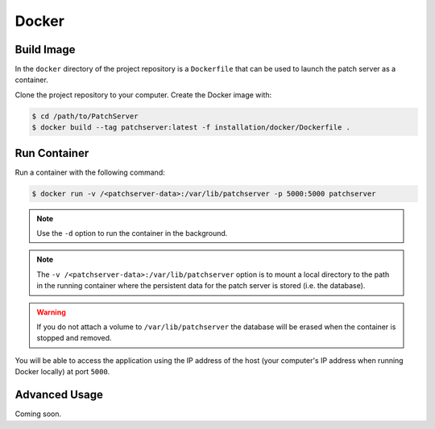 Docker
------

Build Image
^^^^^^^^^^^

In the ``docker`` directory of the project repository is a ``Dockerfile`` that can be
used to launch the patch server as a container.

Clone the project repository to your computer. Create the Docker image with:

.. code-block:: bash

    $ cd /path/to/PatchServer
    $ docker build --tag patchserver:latest -f installation/docker/Dockerfile .

Run Container
^^^^^^^^^^^^^

Run a container with the following command:

.. code-block:: bash

    $ docker run -v /<patchserver-data>:/var/lib/patchserver -p 5000:5000 patchserver

.. note::

    Use the ``-d`` option to run the container in the background.

.. note::

    The ``-v /<patchserver-data>:/var/lib/patchserver`` option is to mount a
    local directory to the path in the running container where the persistent
    data for the patch server is stored (i.e. the database).

.. warning::

    If you do not attach a volume to ``/var/lib/patchserver`` the database will
    be erased when the container is stopped and removed.

You will be able to access the application using the IP address of the host
(your computer's IP address when running Docker locally) at port ``5000``.

Advanced Usage
^^^^^^^^^^^^^^

Coming soon.
